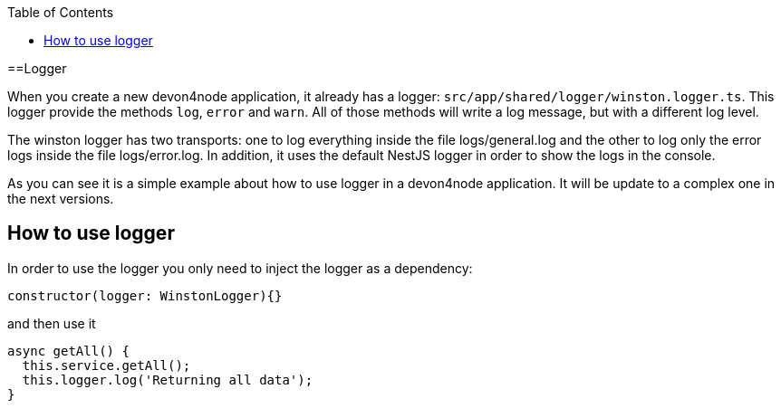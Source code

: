 :toc: macro

ifdef::env-github[]
:tip-caption: :bulb:
:note-caption: :information_source:
:important-caption: :heavy_exclamation_mark:
:caution-caption: :fire:
:warning-caption: :warning:
endif::[]

toc::[]
:idprefix:
:idseparator: -
:reproducible:
:source-highlighter: rouge
:listing-caption: Listing

==Logger

When you create a new devon4node application, it already has a logger: `src/app/shared/logger/winston.logger.ts`. This logger provide the methods `log`, `error` and `warn`. All of those methods will write a log message, but with a different log level.

The winston logger has two transports: one to log everything inside the file logs/general.log and the other to log only the error logs inside the file logs/error.log. In addition, it uses the default NestJS logger in order to show the logs in the console.

As you can see it is a simple example about how to use logger in a devon4node application. It will be update to a complex one in the next versions.

== How to use logger

In order to use the logger you only need to inject the logger as a dependency:

[source,typescript]
----
constructor(logger: WinstonLogger){}
----

and then use it

[source,typescript]
----
async getAll() {
  this.service.getAll();
  this.logger.log('Returning all data');
}
----


